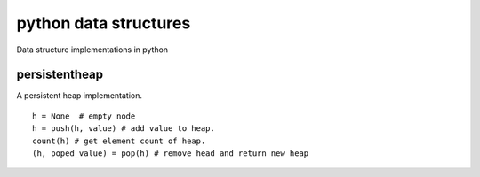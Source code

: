 python data structures
======================

Data structure implementations in python


persistentheap
--------------

A persistent heap implementation.

::

   h = None  # empty node
   h = push(h, value) # add value to heap.
   count(h) # get element count of heap.
   (h, poped_value) = pop(h) # remove head and return new heap
